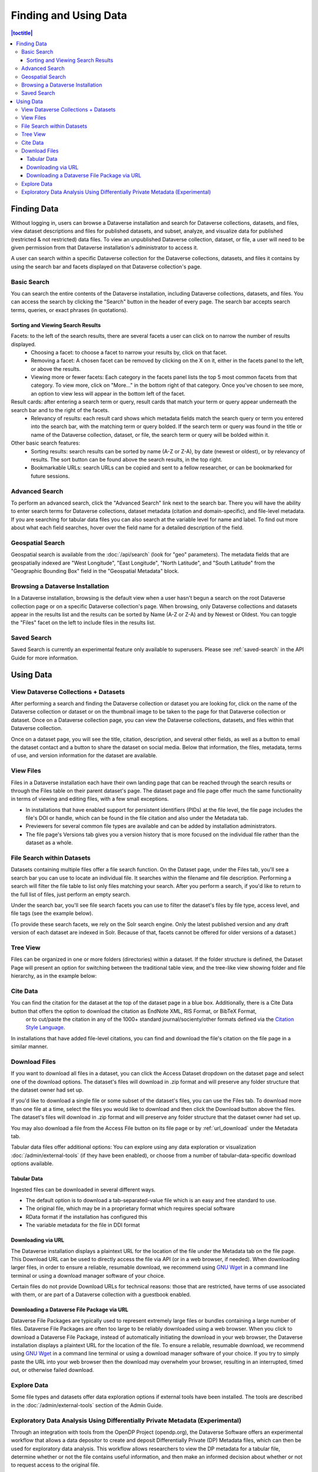Finding and Using Data
+++++++++++++++++++++++

.. contents:: |toctitle|
    :local:

Finding Data
============

Without logging in, users can browse a Dataverse installation and search for Dataverse collections, datasets, and files, view dataset descriptions and files for
published datasets, and subset, analyze, and visualize data for published (restricted & not restricted) data files. To view an unpublished Dataverse collection, dataset, or file, a user will need to be given permission from that Dataverse installation's administrator to access it.

A user can search within a specific Dataverse collection for the Dataverse collections, datasets, and files it contains by using the search bar and facets displayed on that Dataverse collection's page.

Basic Search
------------
You can search the entire contents of the Dataverse installation, including Dataverse collections, datasets, and files. You can access the search by clicking the "Search" button in the header of every page. The search bar accepts search terms, queries, or exact phrases (in quotations).

Sorting and Viewing Search Results
^^^^^^^^^^^^^^^^^^^^^^^^^^^^^^^^^^

Facets: to the left of the search results, there are several facets a user can click on to narrow the number of results displayed.
    - Choosing a facet: to choose a facet to narrow your results by, click on that facet.
    - Removing a facet: A chosen facet can be removed by clicking on the X on it, either in the facets panel to the left, or above the results.
    - Viewing more or fewer facets: Each category in the facets panel lists the top 5 most common facets from that category. To view more, click on "More..." in the bottom right of that category. Once you've chosen to see more, an option to view less will appear in the bottom left of the facet.
   
Result cards: after entering a search term or query, result cards that match your term or query appear underneath the search bar and to the right of the facets.
    - Relevancy of results: each result card shows which metadata fields match the search query or term you entered into the search bar, with the matching term or query bolded. If the search term or query was found in the title or name of the Dataverse collection, dataset, or file, the search term or query will be bolded within it.

Other basic search features: 
    - Sorting results: search results can be sorted by name (A-Z or Z-A), by date (newest or oldest), or by relevancy of results. The sort button can be found above the search results, in the top right.
    - Bookmarkable URLs: search URLs can be copied and sent to a fellow researcher, or can be bookmarked for future sessions.

Advanced Search 
---------------

To perform an advanced search, click the "Advanced Search" link next to the search bar. There you will have the ability to 
enter search terms for Dataverse collections, dataset metadata (citation and domain-specific), and file-level 
metadata. If you are searching for tabular data files you can also search at the variable level for name and label. To find 
out more about what each field searches, hover over the field name for a detailed description of the field.

.. _geospatial-search:

Geospatial Search
-----------------

Geospatial search is available from the :doc:`/api/search` (look for "geo" parameters). The metadata fields that are geospatially indexed are "West Longitude", "East Longitude", "North Latitude", and "South Latitude" from the "Geographic Bounding Box" field in the "Geospatial Metadata" block.

Browsing a Dataverse Installation
---------------------------------

In a Dataverse installation, browsing is the default view when a user hasn't begun a search on the root Dataverse collection page or on a specific Dataverse collection's page.  When browsing, only Dataverse collections and datasets appear in the results list and the results can be sorted by Name (A-Z or Z-A) and by Newest or Oldest. You can toggle the "Files" facet on the left to include files in the results list.

Saved Search
------------

Saved Search is currently an experimental feature only available to superusers. Please see :ref:`saved-search` in the API Guide for more information.

Using Data
==========

View Dataverse Collections + Datasets
-------------------------------------

After performing a search and finding the Dataverse collection or dataset you are looking for, click on the name of the Dataverse collection or dataset or on the thumbnail image to be taken to the page for that Dataverse collection or dataset. Once on a Dataverse collection page, you can view the Dataverse collections, datasets, and files within that Dataverse collection.

Once on a dataset page, you will see the title, citation, description, and several other fields, as well as a button to email the dataset contact and a button to share the dataset on social media. Below that information, the files, metadata, terms of use, and version information for the dataset are available. 

View Files
----------

Files in a Dataverse installation each have their own landing page that can be reached through the search results or through the Files table on their parent dataset's page. The dataset page and file page offer much the same functionality in terms of viewing and editing files, with a few small exceptions. 

- In installations that have enabled support for persistent identifiers (PIDs) at the file level, the file page includes the file's DOI or handle, which can be found in the file citation and also under the Metadata tab.
- Previewers for several common file types are available and can be added by installation administrators.
- The file page's Versions tab gives you a version history that is more focused on the individual file rather than the dataset as a whole. 

File Search within Datasets
---------------------------

Datasets containing multiple files offer a file search function. On the Dataset page, under the Files tab, you'll see a search bar you can use to locate an individual file. It searches within the filename and file description. Performing a search will filter the file table to list only files matching your search. After you perform a search, if you'd like to return to the full list of files, just perform an empty search. 

Under the search bar, you'll see file search facets you can use to filter the dataset's files by file type, access level, and file tags (see the example below). 

|image-file-search-facets|

(To provide these search facets, we rely on the Solr search engine. Only the latest published version and any draft version of each dataset are indexed in Solr. Because of that, facets cannot be offered for older versions of a dataset.)

Tree View
---------

Files can be organized in one or more folders (directories) within a dataset. If the folder structure is defined, the Dataset Page will present an option for switching between the traditional table view, and the tree-like view showing folder and file hierarchy, as in the example below: 

|image-file-tree-view|

Cite Data
---------

You can find the citation for the dataset at the top of the dataset page in a blue box. Additionally, there is a Cite Data button that offers the option to download the citation as EndNote XML, RIS Format, or BibTeX Format,
 or to cut/paste the citation in any of the 1000+ standard journal/socienty/other formats defined via the `Citation Style Language <https://citationstyles.org/>`_.

.. _download_files:

In installations that have added file-level citations, you can find and download the file's citation on the file page in a similar manner.

Download Files
--------------

If you want to download all files in a dataset, you can click the Access Dataset dropdown on the dataset page and select one of the download options. The dataset's files will download in .zip format and will preserve any folder structure that the dataset owner had set up. 

If you'd like to download a single file or some subset of the dataset's files, you can use the Files tab. To download more than one file at a time, select the files you would like to download and then click the Download button above the files. The dataset's files will download in .zip format and will preserve any folder structure that the dataset owner had set up.

You may also download a file from the Access File button on its file page or by :ref:`url_download` under the Metadata tab.

Tabular data files offer additional options: You can explore using any data exploration or visualization :doc:`/admin/external-tools` (if they have been enabled), or choose from a number of tabular-data-specific download options available.

Tabular Data
^^^^^^^^^^^^

Ingested files can be downloaded in several different ways. 

- The default option is to download a tab-separated-value file which is an easy and free standard to use.

- The original file, which may be in a proprietary format which requires special software

- RData format if the installation has configured this

- The variable metadata for the file in DDI format

.. _url_download:

Downloading via URL
^^^^^^^^^^^^^^^^^^^^

The Dataverse installation displays a plaintext URL for the location of the file under the Metadata tab on the file page. This Download URL can be used to directly access the file via API (or in a web browser, if needed). When downloading larger files, in order to ensure a reliable, resumable download, we recommend using `GNU Wget <https://www.gnu.org/software/wget/>`_ in a command line terminal or using a download manager software of your choice.
 
Certain files do not provide Download URLs for technical reasons: those that are restricted, have terms of use associated with them, or are part of a Dataverse collection with a guestbook enabled. 

.. _package_download_url:

Downloading a Dataverse File Package via URL
^^^^^^^^^^^^^^^^^^^^^^^^^^^^^^^^^^^^^^^^^^^^

Dataverse File Packages are typically used to represent extremely large files or bundles containing a large number of files. Dataverse File Packages are often too large to be reliably downloaded using a web browser. When you click to download a Dataverse File Package, instead of automatically initiating the download in your web browser, the Dataverse installation displays a plaintext URL for the location of the file. To ensure a reliable, resumable download, we recommend using `GNU Wget <https://www.gnu.org/software/wget/>`_ in a command line terminal or using a download manager software of your choice. If you try to simply paste the URL into your web browser then the download may overwhelm your browser, resulting in an interrupted, timed out, or otherwise failed download.

Explore Data
------------

Some file types and datasets offer data exploration options if external tools have been installed. The tools are described in the :doc:`/admin/external-tools` section of the Admin Guide.

Exploratory Data Analysis Using Differentially Private Metadata (Experimental)
------------------------------------------------------------------------------

Through an integration with tools from the OpenDP Project (opendp.org), the Dataverse Software offers an experimental workflow that allows a data depositor to create and deposit Differentially Private (DP) Metadata files, which can then be used for exploratory data analysis. This workflow allows researchers to view the DP metadata for a tabular file, determine whether or not the file contains useful information, and then make an informed decision about whether or not to request access to the original file.

If the data depositor has made available DP metadata for one or more files in their dataset, these access options will appear on the access dropdown on both the Dataset Page and the File Page. These access options will be available even if a file is restricted. Three types of DP metadata will be available:

- .PDF
- .XML
- .JSON
  
For more information about how data depositors can enable access using the OpenDP tool, visit the :doc:`/user/dataset-management` section of the User Guide.

.. |image-file-tree-view| image:: ./img/file-tree-view.png
   :class: img-responsive
.. |image-file-search-facets| image:: ./img/file-search-facets.png
   :class: img-responsive

